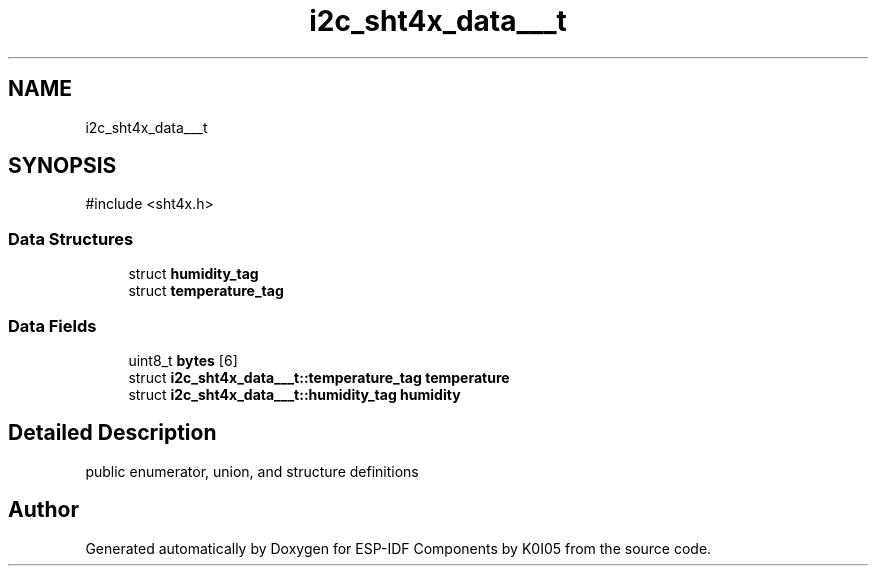 .TH "i2c_sht4x_data___t" 3 "ESP-IDF Components by K0I05" \" -*- nroff -*-
.ad l
.nh
.SH NAME
i2c_sht4x_data___t
.SH SYNOPSIS
.br
.PP
.PP
\fR#include <sht4x\&.h>\fP
.SS "Data Structures"

.in +1c
.ti -1c
.RI "struct \fBhumidity_tag\fP"
.br
.ti -1c
.RI "struct \fBtemperature_tag\fP"
.br
.in -1c
.SS "Data Fields"

.in +1c
.ti -1c
.RI "uint8_t \fBbytes\fP [6]"
.br
.ti -1c
.RI "struct \fBi2c_sht4x_data___t::temperature_tag\fP \fBtemperature\fP"
.br
.ti -1c
.RI "struct \fBi2c_sht4x_data___t::humidity_tag\fP \fBhumidity\fP"
.br
.in -1c
.SH "Detailed Description"
.PP 
public enumerator, union, and structure definitions 

.SH "Author"
.PP 
Generated automatically by Doxygen for ESP-IDF Components by K0I05 from the source code\&.
